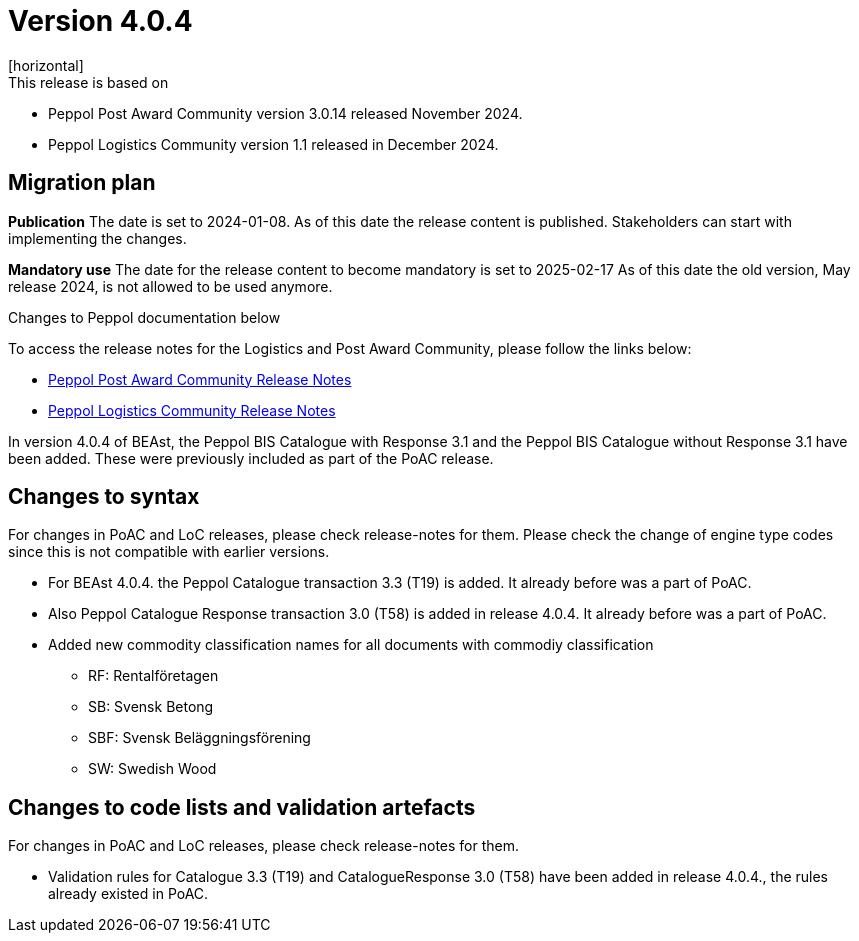﻿= Version 4.0.4
[horizontal]
This release is based on:

* Peppol Post Award Community version 3.0.14 released November 2024.
* Peppol Logistics Community version 1.1 released in December 2024.

== Migration plan
*Publication*
The date is set to 2024-01-08. As of this date the release content is published. 
Stakeholders can start with implementing the changes.

*Mandatory use*
The date for the release content to become mandatory is set to 2025-02-17
As of this date the old version, May release 2024, is not allowed to be used anymore. 

[horizontal]
Changes to Peppol documentation below

To access the release notes for the Logistics and Post Award Community, please follow the links below:

* https://docs.peppol.eu/poacc/upgrade-3/2024-Q4/release-notes/index.html[Peppol Post Award Community Release Notes,window=_blank]
* https://test-docs.peppol.eu/logistics/2024-Q4/release-notes/index.html[Peppol Logistics Community Release Notes,window=_blank]

In version 4.0.4 of BEAst, the Peppol BIS Catalogue with Response 3.1 and the Peppol BIS Catalogue without Response 3.1 have been added. These were previously included as part of the PoAC release.

== Changes to syntax
For changes in PoAC and LoC releases, please check release-notes for them.
Please check the change of engine type codes since this is not compatible with earlier versions.

* For BEAst 4.0.4. the Peppol Catalogue transaction 3.3 (T19) is added. It already before was a part of PoAC.

* Also Peppol Catalogue Response transaction 3.0 (T58) is added in release 4.0.4. It already before was a part of PoAC. 

* Added new commodity classification names for all documents with commodiy classification
** RF: Rentalföretagen 
** SB: Svensk Betong
** SBF: Svensk Beläggningsförening
** SW: Swedish Wood

== Changes to code lists and validation artefacts
For changes in PoAC and LoC releases, please check release-notes for them.

* Validation rules for Catalogue 3.3 (T19) and CatalogueResponse 3.0 (T58) have been added in release 4.0.4., the rules already existed in PoAC.
